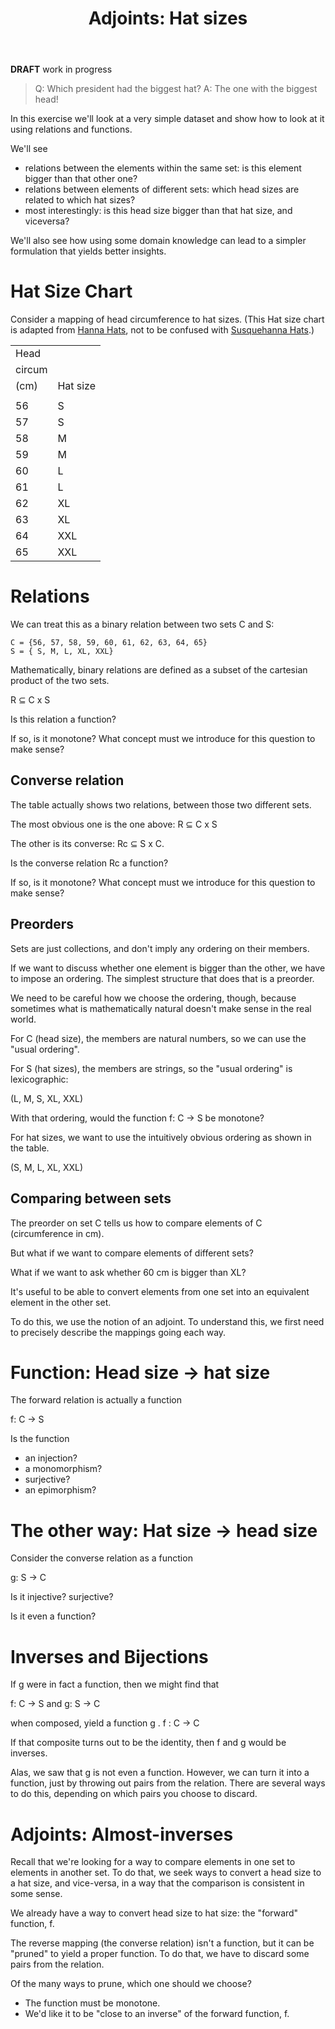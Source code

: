 #+TITLE: Adjoints: Hat sizes
#+OPTIONS: reveal_slide_number:nil num:nil toc:nil
#+FILE_TAGS: :brownbag:bb
#+REVEAL_ROOT: http://cdn.jsdelivr.net/reveal.js/3.0.0/
#+COMMENT: https://github.com/yjwen/org-reveal/

*DRAFT* work in progress

#+begin_quote
Q: Which president had the biggest hat?
A: The one with the biggest head!
#+end_quote

In this exercise we'll look at a very simple dataset and show how
to look at it using relations and functions.

We'll see
   * relations between the elements within the same set: is this element
     bigger than that other one?
   * relations between elements of different sets: which head sizes
     are related to which hat sizes?
   * most interestingly: is this head size bigger than that hat size,
     and viceversa?

We'll also see how using some domain knowledge can lead to a simpler
formulation that yields better insights. 

* Hat Size Chart 
  
Consider a mapping of head circumference to hat sizes. (This Hat size chart is
adapted from [[https://hannahats.com/pages/size-charts][Hanna Hats]], not to be confused with [[https://www.youtube.com/watch?v=THZV5g1CNZM][Susquehanna Hats]].)

|   Head |          |
| circum |          |
|   (cm) | Hat size |
|--------+----------|
|        |          |
|     56 | S        |
|     57 | S        |
|     58 | M        |
|     59 | M        |
|     60 | L        |
|     61 | L        |
|     62 | XL       |
|     63 | XL       |
|     64 | XXL      |
|     65 | XXL      |

* Relations
   
We can treat this as a binary relation between two sets C and S:

#+begin_src 
C = {56, 57, 58, 59, 60, 61, 62, 63, 64, 65}
S = { S, M, L, XL, XXL}
#+end_src

Mathematically, binary relations are defined as a subset of the
cartesian product of the two sets.

R \subseteq C x S 

Is this relation a function?

If so, is it monotone?  What concept must we introduce for this question to make sense?

** Converse relation

The table actually shows two relations, between those two different sets.

The most obvious one is the one above: R \subseteq C x S 

The other is its converse:  Rc \subseteq S x C.

Is the converse relation Rc a function?

If so, is it monotone?  What concept must we introduce for this question to make sense?

** Preorders

Sets are just collections, and don't imply any ordering on their members.

If we want to discuss whether one element is bigger than the other, we
have to impose an ordering.  The simplest structure that does that is a preorder.

We need to be careful how we choose the ordering, though, because sometimes
what is mathematically natural doesn't make sense in the real world.

For C (head size), the members are natural numbers, so we can use the "usual ordering".

For S (hat sizes), the members are strings, so the "usual ordering" is lexicographic:

(L, M, S, XL, XXL)

With that ordering, would the function f: C -> S be monotone?

For hat sizes, we want to use the intuitively obvious ordering as shown
in the table.

(S, M, L, XL, XXL)

** Comparing between sets

The preorder on set C tells us how to compare elements of C (circumference in cm).

But what if we want to compare elements of different sets?

What if we want to ask whether 60 cm is bigger than XL?

It's useful to be able to convert elements from one set
into an equivalent element in the other set.

To do this, we use the notion of an adjoint.  To understand
this, we first need to precisely describe the mappings
going each way.

* Function: Head size -> hat size
  
The forward relation is actually a function

  f: C -> S

Is the function 
  * an injection?
  * a monomorphism?
  * surjective?
  * an epimorphism?


* The other way: Hat size -> head size
  
  Consider the converse relation as a function

  g: S -> C
  
  Is it injective? surjective?
  
  Is it even a function?
  
* Inverses and Bijections
  
  If g were in fact a function, then we might find that
  
  f: C -> S and g: S -> C

  when composed, yield a function g . f : C -> C

  If that composite turns out to be the identity, then f and g would be inverses.
  
  Alas, we saw that g is not even a function.
  However, we can turn it into a function, just by throwing out pairs from the relation.
  There are several ways to do this, depending on which pairs you choose to discard.
  
* Adjoints: Almost-inverses

  Recall that we're looking for a way to compare elements in one set to elements
  in another set.  To do that, we seek ways to convert a head size to a hat size,
  and vice-versa, in a way that the comparison is consistent in some sense.
  
  We already have a way to convert head size to hat size: the "forward" function, f.
  
  The reverse mapping (the converse relation) isn't a function, but it can be "pruned"
  to yield a proper function.  To do that, we have to discard some pairs from the relation.
  
  Of the many ways to prune, which one should we choose?
  * The function must be monotone.
  * We'd like it to be "close to an inverse" of the forward function, f.
